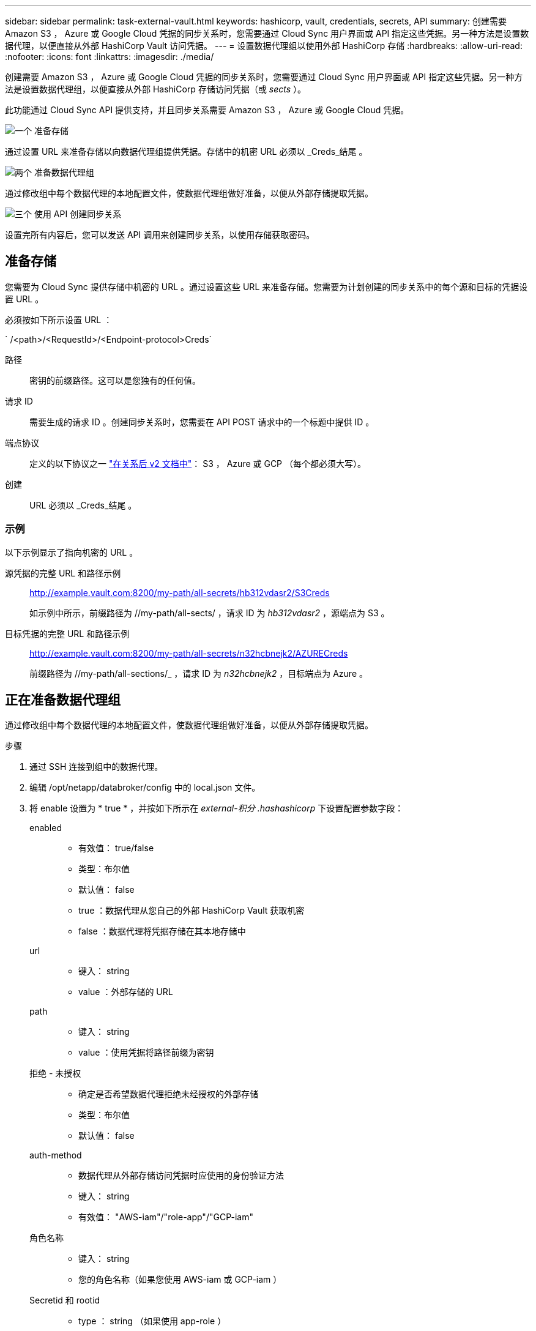 ---
sidebar: sidebar 
permalink: task-external-vault.html 
keywords: hashicorp, vault, credentials, secrets, API 
summary: 创建需要 Amazon S3 ， Azure 或 Google Cloud 凭据的同步关系时，您需要通过 Cloud Sync 用户界面或 API 指定这些凭据。另一种方法是设置数据代理，以便直接从外部 HashiCorp Vault 访问凭据。 
---
= 设置数据代理组以使用外部 HashiCorp 存储
:hardbreaks:
:allow-uri-read: 
:nofooter: 
:icons: font
:linkattrs: 
:imagesdir: ./media/


创建需要 Amazon S3 ， Azure 或 Google Cloud 凭据的同步关系时，您需要通过 Cloud Sync 用户界面或 API 指定这些凭据。另一种方法是设置数据代理组，以便直接从外部 HashiCorp 存储访问凭据（或 _sects_ ）。

此功能通过 Cloud Sync API 提供支持，并且同步关系需要 Amazon S3 ， Azure 或 Google Cloud 凭据。

.image:https://raw.githubusercontent.com/NetAppDocs/common/main/media/number-1.png["一个"] 准备存储
[role="quick-margin-para"]
通过设置 URL 来准备存储以向数据代理组提供凭据。存储中的机密 URL 必须以 _Creds_结尾 。

.image:https://raw.githubusercontent.com/NetAppDocs/common/main/media/number-2.png["两个"] 准备数据代理组
[role="quick-margin-para"]
通过修改组中每个数据代理的本地配置文件，使数据代理组做好准备，以便从外部存储提取凭据。

.image:https://raw.githubusercontent.com/NetAppDocs/common/main/media/number-3.png["三个"] 使用 API 创建同步关系
[role="quick-margin-para"]
设置完所有内容后，您可以发送 API 调用来创建同步关系，以使用存储获取密码。



== 准备存储

您需要为 Cloud Sync 提供存储中机密的 URL 。通过设置这些 URL 来准备存储。您需要为计划创建的同步关系中的每个源和目标的凭据设置 URL 。

必须按如下所示设置 URL ：

` /<path>/<RequestId>/<Endpoint-protocol>Creds`

路径:: 密钥的前缀路径。这可以是您独有的任何值。
请求 ID:: 需要生成的请求 ID 。创建同步关系时，您需要在 API POST 请求中的一个标题中提供 ID 。
端点协议:: 定义的以下协议之一 https://api.cloudsync.netapp.com/docs/#/Relationships-v2/post_relationships_v2["在关系后 v2 文档中"^]： S3 ， Azure 或 GCP （每个都必须大写）。
创建:: URL 必须以 _Creds_结尾 。




=== 示例

以下示例显示了指向机密的 URL 。

源凭据的完整 URL 和路径示例:: http://example.vault.com:8200/my-path/all-secrets/hb312vdasr2/S3Creds
+
--
如示例中所示，前缀路径为 //my-path/all-sects/ ，请求 ID 为 _hb312vdasr2_ ，源端点为 S3 。

--
目标凭据的完整 URL 和路径示例:: http://example.vault.com:8200/my-path/all-secrets/n32hcbnejk2/AZURECreds
+
--
前缀路径为 //my-path/all-sections/_ ，请求 ID 为 _n32hcbnejk2_ ，目标端点为 Azure 。

--




== 正在准备数据代理组

通过修改组中每个数据代理的本地配置文件，使数据代理组做好准备，以便从外部存储提取凭据。

.步骤
. 通过 SSH 连接到组中的数据代理。
. 编辑 /opt/netapp/databroker/config 中的 local.json 文件。
. 将 enable 设置为 * true * ，并按如下所示在 _external-积分 .hashashicorp_ 下设置配置参数字段：
+
enabled::
+
--
** 有效值： true/false
** 类型：布尔值
** 默认值： false
** true ：数据代理从您自己的外部 HashiCorp Vault 获取机密
** false ：数据代理将凭据存储在其本地存储中


--
url::
+
--
** 键入： string
** value ：外部存储的 URL


--
path::
+
--
** 键入： string
** value ：使用凭据将路径前缀为密钥


--
拒绝 - 未授权::
+
--
** 确定是否希望数据代理拒绝未经授权的外部存储
** 类型：布尔值
** 默认值： false


--
auth-method::
+
--
** 数据代理从外部存储访问凭据时应使用的身份验证方法
** 键入： string
** 有效值： "AWS-iam"/"role-app"/"GCP-iam"


--
角色名称::
+
--
** 键入： string
** 您的角色名称（如果您使用 AWS-iam 或 GCP-iam ）


--
Secretid 和 rootid::
+
--
** type ： string （如果使用 app-role ）


--
命名空间::
+
--
** 键入： string
** 命名空间（如果需要，则为 X-Vault-Namespace 标头）


--


. 对组中的任何其他数据代理重复上述步骤。




=== AWS 角色身份验证示例

[source, json]
----
{
          “external-integrations”: {
                  “hashicorp”: {
                         “enabled”: true,
                         “url”: “https://example.vault.com:8200”,
                         “path”: ““my-path/all-secrets”,
                         “reject-unauthorized”: false,
                         “auth-method”: “aws-role”,
                         “aws-role”: {
                               “role-name”: “my-role”
                         }
                }
       }
}
----


=== GCP-iam 身份验证示例

[source, json]
----
{
"external-integrations": {
    "hashicorp": {
      "enabled": true,
      "url": http://ip-10-20-30-55.ec2.internal:8200,
      "path": "v1/secret",
      "namespace": "",
      "reject-unauthorized": true,
      "auth-method": "gcp-iam",
      "aws-iam": {
        "role-name": ""
      },
      "app-role": {
        "root_id": "",
        "secret_id": ""
      },
"gcp-iam": {
          "role-name": "my-iam-role"
      }
    }
  }
}
----


=== 使用 GCP-iam 身份验证时设置权限

如果您使用的是 _gcp-iam_ 身份验证方法，则数据代理必须具有以下 GCP 权限：

[source, yaml]
----
- iam.serviceAccounts.signJwt
----
link:task-installing-gcp.html#permissions-required-for-the-service-account["详细了解数据代理的 GCP 权限要求"]。



== 使用存储中的密钥创建新的同步关系

设置完所有内容后，您可以发送 API 调用来创建同步关系，以使用存储获取密码。

使用 Cloud Sync REST API 发布关系。

....
Headers:
Authorization: Bearer <user-token>
Content-Type: application/json
x-account-id: <accountid>
x-netapp-external-request-id-src: request ID as part of path for source credentials
x-netapp-external-request-id-trg: request ID as part of path for target credentials
Body: post relationship v2 body
....
* 要获取用户令牌和您的BlueXP帐户ID、 link:api-sync.html["请参见文档中的此页面"]。
* 为您的后关系构建实体， https://api.cloudsync.netapp.com/docs/#/Relationships-v2/post_relationships_v2["请参见 relationships-v2 API 调用"^]。




=== 示例

POST 请求示例：

[source, json]
----
url: https://api.cloudsync.netapp.com/api/relationships-v2
headers:
"x-account-id": "CS-SasdW"
"x-netapp-external-request-id-src": "hb312vdasr2"
"Content-Type": "application/json"
"Authorization": "Bearer eyJhbGciOiJSUzI1NiIsInR5cCI6IkpXVCIsImtpZCI6Ik…"
Body:
{
"dataBrokerId": "5e6e111d578dtyuu1555sa60",
"source": {
        "protocol": "s3",
        "s3": {
                "provider": "sgws",
                "host": "1.1.1.1",
                "port": "443",
                "bucket": "my-source"
     },
"target": {
        "protocol": "s3",
        "s3": {
                "bucket": "my-target-bucket"
        }
    }
}
----